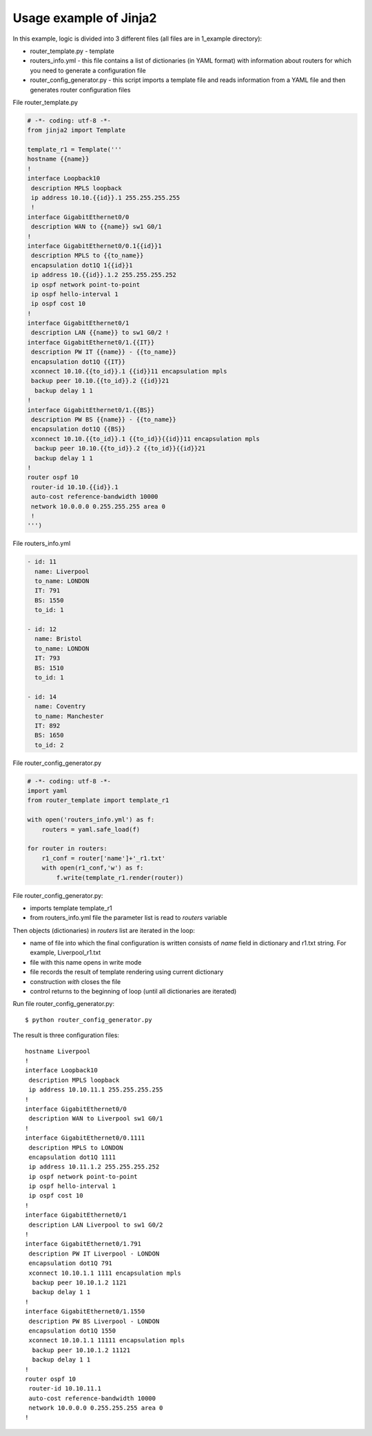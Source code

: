 Usage example of Jinja2
---------------------------

In this example, logic is divided into 3 different files (all files are in 1_example directory):

* router_template.py - template 
* routers_info.yml - this file contains a list of dictionaries (in YAML format) with information about routers for which you need to generate a configuration file
* router_config_generator.py - this script imports a template file and reads information from a YAML file and then generates router configuration files

File router_template.py

.. code:: python

    # -*- coding: utf-8 -*-
    from jinja2 import Template

    template_r1 = Template('''
    hostname {{name}}
    !
    interface Loopback10
     description MPLS loopback
     ip address 10.10.{{id}}.1 255.255.255.255
     !
    interface GigabitEthernet0/0
     description WAN to {{name}} sw1 G0/1
    !
    interface GigabitEthernet0/0.1{{id}}1
     description MPLS to {{to_name}}
     encapsulation dot1Q 1{{id}}1
     ip address 10.{{id}}.1.2 255.255.255.252
     ip ospf network point-to-point
     ip ospf hello-interval 1
     ip ospf cost 10
    !
    interface GigabitEthernet0/1
     description LAN {{name}} to sw1 G0/2 !
    interface GigabitEthernet0/1.{{IT}}
     description PW IT {{name}} - {{to_name}}
     encapsulation dot1Q {{IT}}
     xconnect 10.10.{{to_id}}.1 {{id}}11 encapsulation mpls
     backup peer 10.10.{{to_id}}.2 {{id}}21
      backup delay 1 1
    !
    interface GigabitEthernet0/1.{{BS}}
     description PW BS {{name}} - {{to_name}}
     encapsulation dot1Q {{BS}}
     xconnect 10.10.{{to_id}}.1 {{to_id}}{{id}}11 encapsulation mpls
      backup peer 10.10.{{to_id}}.2 {{to_id}}{{id}}21
      backup delay 1 1
    !
    router ospf 10
     router-id 10.10.{{id}}.1
     auto-cost reference-bandwidth 10000
     network 10.0.0.0 0.255.255.255 area 0
     !
    ''')

File routers_info.yml

.. code:: yaml

    - id: 11
      name: Liverpool
      to_name: LONDON
      IT: 791
      BS: 1550
      to_id: 1

    - id: 12
      name: Bristol
      to_name: LONDON
      IT: 793
      BS: 1510
      to_id: 1

    - id: 14
      name: Coventry
      to_name: Manchester
      IT: 892
      BS: 1650
      to_id: 2

File router_config_generator.py

.. code:: python

    # -*- coding: utf-8 -*-
    import yaml
    from router_template import template_r1

    with open('routers_info.yml') as f:
        routers = yaml.safe_load(f)

    for router in routers:
        r1_conf = router['name']+'_r1.txt'
        with open(r1_conf,'w') as f:
            f.write(template_r1.render(router))

File router_config_generator.py: 

* imports template template_r1 
* from routers_info.yml file the parameter list is read to *routers* variable

Then objects (dictionaries) in *routers* list are iterated in the loop:

* name of file into which the final configuration is written consists of *name* field in dictionary and r1.txt string. For example, Liverpool_r1.txt
* file with this name opens in write mode
* file records the result of template rendering using current dictionary 
* construction *with* closes the file
* control returns to the beginning of loop (until all dictionaries are iterated)

Run file router_config_generator.py:

::

    $ python router_config_generator.py

The result is three configuration files:

::

    hostname Liverpool
    !
    interface Loopback10
     description MPLS loopback
     ip address 10.10.11.1 255.255.255.255
    !
    interface GigabitEthernet0/0
     description WAN to Liverpool sw1 G0/1
    !
    interface GigabitEthernet0/0.1111
     description MPLS to LONDON
     encapsulation dot1Q 1111
     ip address 10.11.1.2 255.255.255.252
     ip ospf network point-to-point
     ip ospf hello-interval 1
     ip ospf cost 10
    !
    interface GigabitEthernet0/1
     description LAN Liverpool to sw1 G0/2
    !
    interface GigabitEthernet0/1.791
     description PW IT Liverpool - LONDON
     encapsulation dot1Q 791
     xconnect 10.10.1.1 1111 encapsulation mpls
      backup peer 10.10.1.2 1121
      backup delay 1 1
    !
    interface GigabitEthernet0/1.1550
     description PW BS Liverpool - LONDON
     encapsulation dot1Q 1550
     xconnect 10.10.1.1 11111 encapsulation mpls
      backup peer 10.10.1.2 11121
      backup delay 1 1
    !
    router ospf 10
     router-id 10.10.11.1
     auto-cost reference-bandwidth 10000
     network 10.0.0.0 0.255.255.255 area 0
    !

